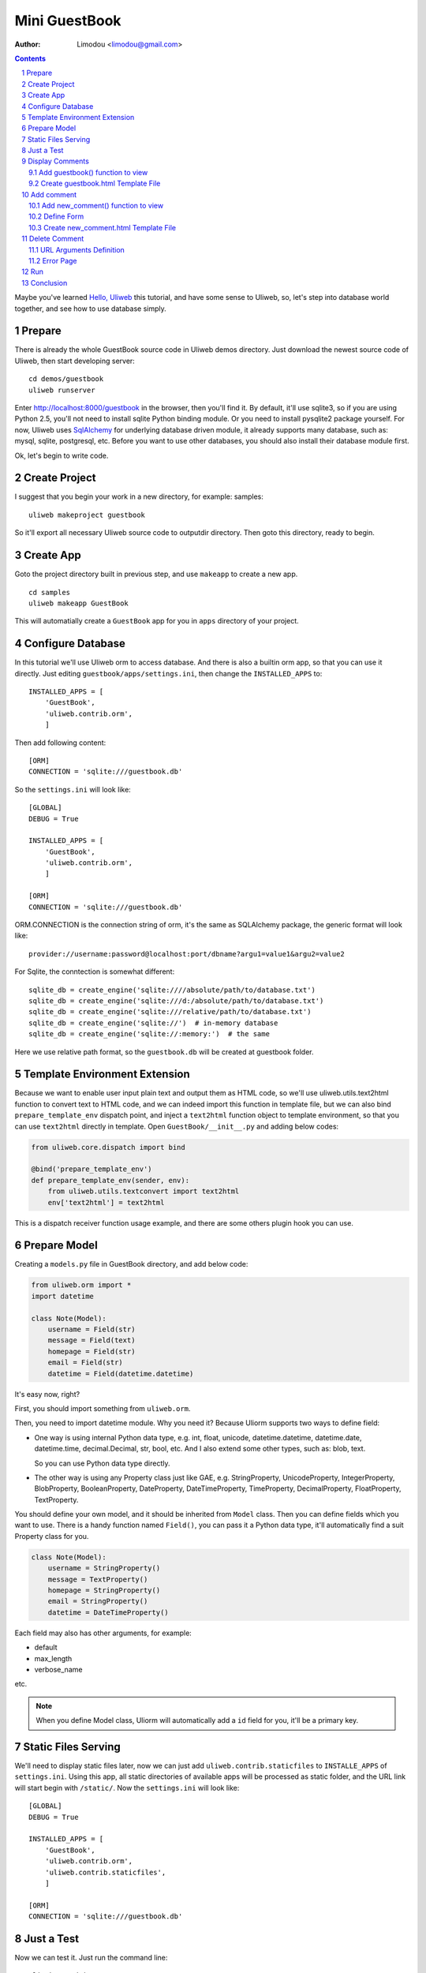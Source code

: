 Mini GuestBook
================

:Author: Limodou <limodou@gmail.com>

.. contents:: 
.. sectnum::

Maybe you've learned `Hello, Uliweb <hello_uliweb>`_ this tutorial, and have some
sense to Uliweb, so, let's step into database world together, and see how to 
use database simply.

Prepare
---------

There is already the whole GuestBook source code in Uliweb demos directory.
Just download the newest source code of Uliweb, then start developing server:

::

    cd demos/guestbook
    uliweb runserver
    
Enter http://localhost:8000/guestbook in the browser, then you'll find it.
By default, it'll use sqlite3, so if you are using Python 2.5, you'll not need
to install sqlite Python binding module. Or you need to install pysqlite2 package
yourself. For now, Uliweb uses `SqlAlchemy <http://www.sqlalchemy.org>`_ for 
underlying database driven module, it already supports many database, such as: 
mysql, sqlite, postgresql, etc. Before you want to use
other databases, you should also install their database module first.

Ok, let's begin to write code.

Create Project
----------------

I suggest that you begin your work in a new directory, for example: samples:

::

    uliweb makeproject guestbook
    
So it'll export all necessary Uliweb source code to outputdir directory. Then
goto this directory, ready to begin.

Create App
-----------

Goto the project directory built in previous step, and use ``makeapp`` to create a
new app.

::

    cd samples
    uliweb makeapp GuestBook
    
This will automatially create a ``GuestBook`` app for you in ``apps`` 
directory of your project.

Configure Database
--------------------

In this tutorial we'll use Uliweb orm to access database. And there is also
a builtin orm app, so that you can use it directly. Just editing ``guestbook/apps/settings.ini``,
then change the ``INSTALLED_APPS`` to::

    INSTALLED_APPS = [
        'GuestBook',
        'uliweb.contrib.orm',
        ]

Then add following content::

    [ORM]
    CONNECTION = 'sqlite:///guestbook.db'

So the ``settings.ini`` will look like::

    [GLOBAL]
    DEBUG = True
    
    INSTALLED_APPS = [
        'GuestBook',
        'uliweb.contrib.orm',
        ]
    
    [ORM]
    CONNECTION = 'sqlite:///guestbook.db'
    
ORM.CONNECTION is the connection string of orm, it's the same as SQLAlchemy package,
the generic format will look like::

    provider://username:password@localhost:port/dbname?argu1=value1&argu2=value2
    
For Sqlite, the conntection is somewhat different::
    
    sqlite_db = create_engine('sqlite:////absolute/path/to/database.txt')
    sqlite_db = create_engine('sqlite:///d:/absolute/path/to/database.txt')
    sqlite_db = create_engine('sqlite:///relative/path/to/database.txt')
    sqlite_db = create_engine('sqlite://')  # in-memory database
    sqlite_db = create_engine('sqlite://:memory:')  # the same
    
Here we use relative path format, so the ``guestbook.db`` will be created at guestbook
folder.
    
Template Environment Extension
---------------------------------

Because we want to enable user input plain text and output them as HTML code,
so we'll use uliweb.utils.text2html function to convert text to HTML code, and
we can indeed import this function in template file, but we can also bind
``prepare_template_env`` dispatch point, and inject a ``text2html`` function object to 
template environment, so that you can use ``text2html`` directly in template.
Open ``GuestBook/__init__.py`` and adding below codes:

.. code:: python

    from uliweb.core.dispatch import bind
    
    @bind('prepare_template_env')
    def prepare_template_env(sender, env):
        from uliweb.utils.textconvert import text2html
        env['text2html'] = text2html

This is a dispatch receiver function usage example, and there are some others plugin hook you can
use.

Prepare Model
----------------

Creating a ``models.py`` file in GuestBook directory, and add below code:

.. code:: python

    from uliweb.orm import *
    import datetime
    
    class Note(Model):
        username = Field(str)
        message = Field(text)
        homepage = Field(str)
        email = Field(str)
        datetime = Field(datetime.datetime)
        
It's easy now, right?

First, you should import something from ``uliweb.orm``.

Then, you need to import datetime module. Why you need it? Because Uliorm
supports two ways to define field:

* One way is using internal Python data type, e.g. int, float, unicode,
  datetime.datetime, datetime.date, datetime.time, decimal.Decimal, str, bool, etc.
  And I also extend some other types, such as: blob, text.

  So you can use Python data type directly.

* The other way is using any Property class just like GAE, e.g. StringProperty, UnicodeProperty,
  IntegerProperty, BlobProperty, BooleanProperty, DateProperty, DateTimeProperty,
  TimeProperty, DecimalProperty, FloatProperty, TextProperty.

You should define your own model, and it should be inherited from ``Model`` class.
Then you can define fields which you want to use. There is a handy function named
``Field()``, you can pass it a Python data type, it'll automatically find a suit
Property class for you.

.. code:: python

    class Note(Model):
        username = StringProperty()
        message = TextProperty()
        homepage = StringProperty()
        email = StringProperty()
        datetime = DateTimeProperty()
        
Each field may also has other arguments, for example:

* default
* max_length
* verbose_name 

etc. 

.. note::

    When you define Model class, Uliorm will automatically add a ``id`` field for
    you, it'll be a primary key.
    
Static Files Serving
-----------------------

We'll need to display static files later, now we can just add ``uliweb.contrib.staticfiles``
to ``INSTALLE_APPS`` of ``settings.ini``. Using this app, all static directories of 
available apps will be processed as static folder, and the URL link will start
begin with ``/static/``. Now the ``settings.ini`` will look like::

    [GLOBAL]
    DEBUG = True
    
    INSTALLED_APPS = [
        'GuestBook',
        'uliweb.contrib.orm',
        'uliweb.contrib.staticfiles',
        ]
    
    [ORM]
    CONNECTION = 'sqlite:///guestbook.db'
    
Just a Test
---------------

Now we can test it. Just run the command line::

    uliweb runadmin
    
Then we can visit the http://localhost:8000 the result will be:

.. image:: /static/guestbook01.jpg

Display Comments
-----------------------

Add guestbook() function to view
~~~~~~~~~~~~~~~~~~~~~~~~~~~~~~~~~~

Open ``views.py`` in ``GuestBook`` directory, and add displaying comments code:

.. code:: python

    @expose('/guestbook')
    def guestbook():
        from models import Note
        from sqlalchemy import desc
        
        notes = Note.filter(order_by=[desc(Note.c.datetime)])
        return locals()

Here we define the ULR is ``/guestbook`` .

Then we define ``guestbook()`` function.

In function, we import ``Note`` class, then get all comments via its ``filter()`` 
method. In order to display the comments descend, we add some condition to 
``order_by`` argument. This is SqlAlchemy query expression usage. 

Here are some simple usages:

.. code:: python

    notes = Note.all()               #Gain all records, with no condition
    note = Note.get(3)                  #Gain records with id equals 3
    note = Note.get(Note.c.username=='limodou') #Gain records with username equals 'limodou'
    
Then we'll return locals() (locals() will return a dict variable, it's
easy then return {'a':1} format). Remember, when you return a dict variable,
Uliweb will automatically find a matched template to render the HTML page.

.. note::

    In Uliweb, every visit URL should be bound to a view function. Using ``expose``
    you should pass a URL to it, and it'll bind this URL to below function. And it'll
    convert a view function object to a string format, just like:
    
    ::
    
        apps.appname.viewmodule.functioname
        
    And Uliweb also provides a reversed URL creating function - url_for, you can 
    use it to create a URL according view function string like above format. We
    will see its usage in template later.

Create guestbook.html Template File
~~~~~~~~~~~~~~~~~~~~~~~~~~~~~~~~~~~~~

Create a ``guestbook.html`` file in ``GuestBook/templates`` directory, it's main filename
should be the same with ``guestbook()`` function. And add below code to it:

.. code:: django+html

    {{extend "base.html"}}
    {{block main}}
    <h1>Uliweb Guest Book</h1>
    <h2><a href="{{=url_for('%s.views.new_comment' % request.appname)}}">New Comment</a></h2>
    {{for n in notes:}}
        <div class="message">
        <h3><a href="{{= url_for('%s.views.del_comment' % request.appname, id=n.id) }}">
        <img src="{{= url_for_static('delete.gif') }}"/>
        </a> {{=n.username}} at {{=n.datetime.strftime('%Y/%m/%d %H:%M:%S')}} say:</h3>
        <p>{{=text2html(n.message)}}</p>
        </div>
    {{pass}}
    {{end}}
    
    
The first line means this template will inherit from ``base.html``. I don't want to 
say so much about it, you just need to notice in ``base.html`` should has a 
``{{include}}`` in it, it means the child template insertion position will be there.
You can copy base.html from ``apps/GuestBook/templates`` to ``yourproject/apps/GuestBook/templates`` 
directory.

h2 tag will display an URL, this URL will link to add comment view function. 
Notice that I didn't put the display code with add comment Form code together,
because the code will be much in that way. And if there are some errors when
user input the comment, it'll display all comments again, so the process will
be slow, so I separate them into different processes.

``{{for}}`` is a loop. Remember Uliweb uses web2py template module, but makes some
improvements. The code between {{}} can be any Python code, so they should
follow the Python syntax. Thus, the ``:`` at the end of line can't be omitted.
You can also put html code in {{}}, but can't use them directly, you should
output them using ``out.write(htmlcode)``. When the block is ended, don't forget
to add a ``{{pass}}`` statement. And you don't need to worry about the indent,
Uliweb will reindent for you, as long as you add the correct pass statement.

In loop, it'll process the notes object, and then display a delete link, and 
then user info and user comments.

Have you seen ``{{=text2html(n.message)}}``? It uses ``text2html`` function which we
defined in settings.py to convert plain text to html code.

``{{pass}}`` is must.

Good, after above working, display comments is finished. But for now, you can
add comment yet, so let's see how to adding comment.

.. note::

    Because there are some CSS and image files used in base.html and guestbook.html,
    so you can copy them from Uliweb source directory to your project.
    
Add comment
--------------

Add new_comment() function to view
~~~~~~~~~~~~~~~~~~~~~~~~~~~~~~~~~~~~

In the guestbook.htmk, we've already add some code to create add comment URL:

.. code:: html

    <a href="{{=url_for('%s.views.new_comment' % request.appname)}}">New Comment</a>
    
You can see, I use ``url_for`` to create reversed URL. ``url_for`` we've covered before,
the only thing you need notice here is the function named ``new_comment``, so we 
need to create such function in views.py.

Open the views.py file, and add below code:

.. code:: python

    @expose('/guestbook/new_comment')
    def new_comment():
        from models import Note
        from forms import NoteForm
        import datetime
        
        form = NoteForm()
        if request.method == 'GET':
            return {'form':form.html(), 'message':''}
        elif request.method == 'POST':
            flag, data = form.validate(request.params)
            if flag:
                n = Note(**data)
                n.put()
                return redirect(url_for('%s.views.guestbook' % request.appname))
            else:
                message = "There is something wrong! Please fix them."
                return {'form':form.html(request.params, data, py=False), 'message':message}

The URL will be ``/guestbook/new_comment`` for ``new_comment()`` function.

First, we import some class, including ``Note`` Model. So what's NoteForm? It's a
form class, we can use it to validate data, and even output HTML form code. I'll
introduce it later.

Then creating an instance from NoteForm.

According to ``request.method`` is ``GET`` or ``POST``, we can decide to execute different
process. For GET method, I'll display an empty Form, for POST method, it means
user has submitted data, need to process. Through judging GET or POST, you can 
do different process under the same URL, for GET, means read operation, for
POST, means write operation.

If the ``request.method`` is ``GET``, we just return empty form HTML code, and 
empty message variable. ``form.html()`` can return empty form html code, while
message will be used for display error message.

If the ``request.method`` is ``POST``, we'll invoke ``form.validate(request.params)`` 
to validate submitted data by user. It'll return two element tuple, and first is
result flag, means success or fail, second will be the converted Python data or 
error messages according to the result flag.

When the flag is ``True``, it means the validation is successful. We can
see there is no ``datetime`` field, so we add it manually, it'll be used for the submited
datetime of the comment. Then we can invoke ``n = Note(**data)`` to create a new
Note record, but we have not commit it to the database yet, so we can invoke
``n.put()`` to store the record to the database. You can also use ``n.save()`` to 
store the record, it's the same.

After that, we will invoke ``return redirect`` to jump another page, it's the homepage of
GuestBook. Here we use ``url_for`` again to create reversed URL. 
    
If the flag is ``False``, it means validation is failed. So we assign an error message
to ``message`` variable, then invoke ``form.html(request.params, data, py=False)`` 
to create a form with error message. And data is the error details of each 
field. ``py=False`` means we will use submitted data directly but not Python
data. Because if the validation is failed,  the valid Python data has not 
existed yet. If you want to render valid Python data, you can just use
``form.html(data)``.

Define Form
~~~~~~~~~~~~~

In order to interact with server, uesr can through browser to input data,
so you should provide Form HTML element to receive the input. For an experienced
web developer, he can write HTML code manually, but it's difficult for newbies.
And you should also think about how to deal with error, data format conversion, etc.
So many frameworks supply such Form helper tool, Uliweb also provides such thing.
The Form module will be used for this.

Creating a ``forms.py`` file in ``GuestBook`` directory, then add below code:

.. code:: python

    from uliweb.core import Form
    
    Form.Form.layout_class = Form.CSSLayout
    
    class NoteForm(Form.Form):
        message = Form.TextAreaField(label='Message:', required=True)
        username = Form.TextField(label='Username:', required=True)
        homepage = Form.TextField(label='Homepage:')
        email = Form.TextField(label='Email:')

First, importing ``Form`` module, then set CSSLayout. For now, Uliweb supports two
form layout, one it table layout which uses ``table`` tag, the other is css layout
which uses ``div`` tag. And table layout is default.

Then, we'll create NoteForm class, here I define 4 fields, each field maps a 
type. For example, TextAreaField means multilines text input, TextField means
single line text input, and you can also use: HiddenField, SelectField,
FileField, IntField, PasswordField, RadioSelectField, etc. 

Maybe you've seen that, some of these fields have type, e.g. IntField, so it'll
be automatically convert submitted data to Python data type, and convert back
when creating HTML code.

Each field may has some arguments, for example:

* label used to display a label tag
* required if a field can't be empty
* default default vallue
* validators used to validate the data

It likes the definition of Model, but they are different.

Create new_comment.html Template File
~~~~~~~~~~~~~~~~~~~~~~~~~~~~~~~~~~~~~~~~

Creating a ``new_comment.html`` file in ``GuestBook/templates`` directory, then add beclow code:

.. code:: html

    {{extend "base.html"}}
    {{block main}}
    {{if message:}}
        <p class="message">{{=message}}</p>
    {{pass}}
    <h1>New Comment</h1>
    <div class="form">
    {{Xml(form)}}
    </div>
    {{end}}

First line is ``{{extend "base.html"}}``, it means that you'll extend from ``base.html``
template file.

Then it's a if statement, it'll test if the message is not empty, if not, then
display it. Notice the ``:`` at the end of the line.

Then display form element, here I used ``{{<<form}}``. ``form`` is passwd from view
function, but ``Xml()`` is a builtin function define in template system, you can 
use it directly, it'll output the code directly without any escape process.
For ``{{= variable}}`` will escape the output, it'll convert HTML tag to HTML entities.
So if you don't want the output be escaped, you should use ``Xml()``.

Now, you can try current work in the browser.

Delete Comment
---------------

In ``guestbook.html``, we defined a link which will be used to delete comment, the format
is:

.. code::

    <a href="{{=url_for('%s.views.new_comment' % request.appname)}}">New Comment</a>
    
So let's implement it.

Open ``GuestBook/views.py`` file, and append below code:

.. code:: python

    @expose('/guestbook/delete/<id>')
    def del_comment(id):
        from models import Note
    
        n = Note.get(int(id))
        if n:
            n.delete()
            return redirect(url_for('%s.views.guestbook' % request.appname))
        else:
            error("No such record [%s] existed" % id)

Delete is simple, just import Note model, then invoke ``Note.get(int(id))`` to 
get the object, next invoke ``delete()`` function of object to delete the record.

URL Arguments Definition
~~~~~~~~~~~~~~~~~~~~~~~~~~~~

Notice, here, expose() uses an argument, i.e. ``<id>``. Once there are something 
like ``<type:para>`` in the URL, that's means you defined an argument. And ``type``
can be optional. Uliweb provides many builtin types, such as: int, float, path,
any, string, uniocde. And you can find more details in `URL Mapping <url_mapping>`_
document. If you just define ``<name>`` format, it just means matching something 
between ``//``. Once you defined some arguments in the URL, you must define the
same arguments in the view function, so ``del_comment()`` function should be written
in ``del_command(id)``. There the ``id`` arugment is the same as the one in URL.

Ok, now you can try if the delete function can be used.

Error Page
~~~~~~~~~~~~~~~~

When there are something wrong, you may need to show an error page to user, so
you can use ``error()`` function to return an error page. ``return`` is no need in front
of it, just give it an error message, that's enough.

How to create error template file? Just create a file named ``error.html`` in
your app templates directory, and add something like:

.. code:: html

    {{title="Error"}}
    {{extend "base.html"}}
    <h1>Error!</h1>
    <p>{{=message}}</p>


It's simple right, we just define a ``title`` variable and then extend the ``base.html``,
then output the message.

But here is an imortant trick, that's if you write something before ``{{extend}}``,
these things will be placed at the top of the template rendering output. So 
if there are some variables used in parent template, but you didn't pass them
through view funcion, however define them in child template, by this trick,
you can put the variables definition in front of the using statements, and 
this will not cause syntax error.

.. note::

    This is my extension for web2py template system. In the past, web2py requires
    ``{{extend}}`` should be the first statement, but for now, you can put something
    in front of it. This way can easy deal with defining variable in child tamplte.
    
Run
------

In previous developing process, you can also start a developing server to test
your project. The command of starting a developing server is:

::

    python manage.py runserver
    
When it starting, you can input ``http://localhost:8000/guestbook`` to test this
GuestBook demo.

Notice, here is not begin with ``/``.
    
Conclusion
-------------

Wow, we've learnt so much things for now:

#. ORM usage, including: ORM initilization, Model definition, simple add, delete, qurry.
#. Form usage, including: Form definition, Form layout, HTML creation, data validation, error process.
#. Template usage, including: {{extend}} usage, add custom variables to template.
   environment, define variables in child template, write Python code in template.
#. View usage, including: redirect usage, error usage, static files serving.
#. URL mapping usage, including: expose usage, arguments definition.
#. manage.py usage, including: export and makeapp usage.
#. Architecture knowledge, including: the organization of Uliweb, settings process.
   flow mechanism, the mapping between view function and template file.

Yes, there are too much things. However these are not the whole stuff of Uliewb yet.
Along with the application becomes more complex, the functionalities of frameworks
will be more and more. But I think a good framework should enable experienced 
developers build an environment which should be easy to use and easy to manage,
then the others of this team could work under this environment,
and the duty of those expericenced developers should to change to make this environment better
and powerful. I hope Uliweb can step foward to this goal.